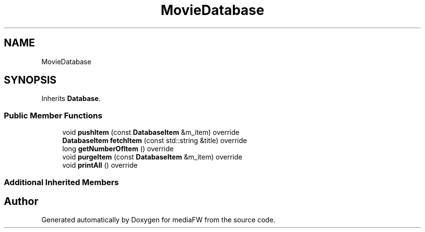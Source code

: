 .TH "MovieDatabase" 3 "Mon Oct 15 2018" "mediaFW" \" -*- nroff -*-
.ad l
.nh
.SH NAME
MovieDatabase
.SH SYNOPSIS
.br
.PP
.PP
Inherits \fBDatabase\fP\&.
.SS "Public Member Functions"

.in +1c
.ti -1c
.RI "void \fBpushItem\fP (const \fBDatabaseItem\fP &m_item) override"
.br
.ti -1c
.RI "\fBDatabaseItem\fP \fBfetchItem\fP (const std::string &title) override"
.br
.ti -1c
.RI "long \fBgetNumberOfItem\fP () override"
.br
.ti -1c
.RI "void \fBpurgeItem\fP (const \fBDatabaseItem\fP &m_item) override"
.br
.ti -1c
.RI "void \fBprintAll\fP () override"
.br
.in -1c
.SS "Additional Inherited Members"


.SH "Author"
.PP 
Generated automatically by Doxygen for mediaFW from the source code\&.
